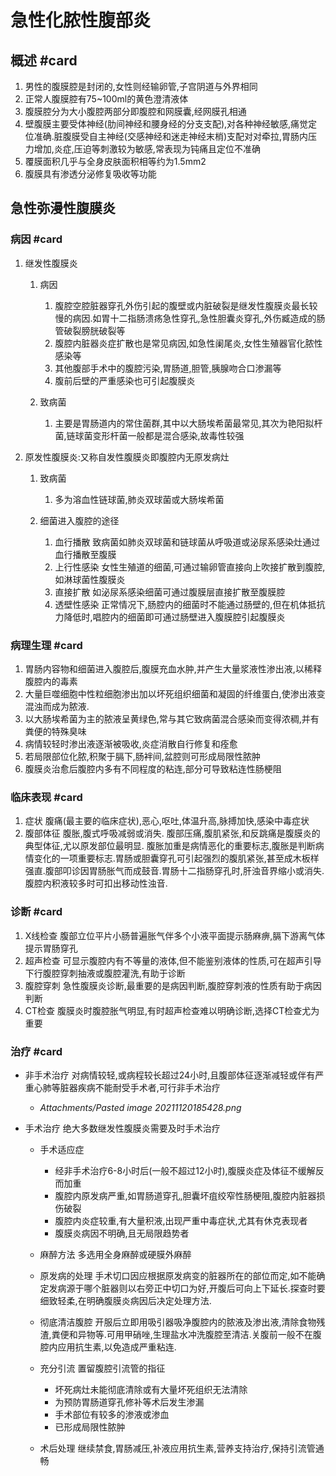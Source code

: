 * 急性化脓性腹部炎
  :PROPERTIES:
  :CUSTOM_ID: 急性化脓性腹部炎
  :ID:       20211122T213535.234730
  :END:
** 概述 #card
   :PROPERTIES:
   :CUSTOM_ID: 概述-card
   :END:

1. 男性的腹膜腔是封闭的,女性则经输卵管,子宫阴道与外界相同
2. 正常人腹膜腔有75~100ml的黄色澄清液体
3. 腹膜腔分为大小腹腔两部分即腹腔和网膜囊,经网膜孔相通
4. 壁腹膜主要受体神经(肋间神经和腰身经的分支支配),对各种神经敏感,痛觉定位准确.脏腹膜受自主神经(交感神经和迷走神经末梢)支配对对牵拉,胃肠内压力增加,炎症,压迫等刺激较为敏感,常表现为钝痛且定位不准确
5. 覆膜面积几乎与全身皮肤面积相等约为1.5mm2
6. 腹膜具有渗透分泌修复吸收等功能

** 急性弥漫性腹膜炎
   :PROPERTIES:
   :CUSTOM_ID: 急性弥漫性腹膜炎
   :END:
*** 病因 #card
    :PROPERTIES:
    :CUSTOM_ID: 病因-card
    :END:

1. 继发性腹膜炎

   1. 病因

      1. 腹腔空腔脏器穿孔外伤引起的腹壁或内脏破裂是继发性腹膜炎最长较慢的病因.如胃十二指肠溃疡急性穿孔,急性胆囊炎穿孔,外伤臧造成的肠管破裂膀胱破裂等
      2. 腹腔内脏器炎症扩散也是常见病因,如急性阑尾炎,女性生殖器官化脓性感染等
      3. 其他腹部手术中的腹腔污染,胃肠道,胆管,胰腺吻合口渗漏等
      4. 腹前后壁的严重感染也可引起腹膜炎

   2. 致病菌

      1. 主要是胃肠道内的常住菌群,其中以大肠埃希菌最常见,其次为艳阳拟杆菌,链球菌变形杆菌一般都是混合感染,故毒性较强

2. 原发性腹膜炎:又称自发性腹膜炎即腹腔内无原发病灶

   1. 致病菌

      1. 多为溶血性链球菌,肺炎双球菌或大肠埃希菌

   2. 细菌进入腹腔的途径

      1. 血行播散
         致病菌如肺炎双球菌和链球菌从呼吸道或泌尿系感染灶通过血行播散至腹膜
      2. 上行性感染
         女性生殖道的细菌,可通过输卵管直接向上吹接扩散到腹腔,如淋球菌性腹膜炎
      3. 直接扩散 如泌尿系感染细菌可通过腹膜层直接扩散至腹膜腔
      4. 透壁性感染
         正常情况下,肠腔内的细菌时不能通过肠壁的,但在机体抵抗力降低时,唱腔内的细菌即可通过肠壁进入腹膜腔引起腹膜炎

*** 病理生理 #card
    :PROPERTIES:
    :CUSTOM_ID: 病理生理-card
    :END:

1. 胃肠内容物和细菌进入腹腔后,腹膜充血水肿,并产生大量浆液性渗出液,以稀释腹腔内的毒素
2. 大量巨噬细胞中性粒细胞渗出加以坏死组织细菌和凝固的纤维蛋白,使渗出液变混浊而成为脓液.
3. 以大肠埃希菌为主的脓液呈黄绿色,常与其它致病菌混合感染而变得浓稠,并有粪便的特殊臭味
4. 病情较轻时渗出液逐渐被吸收,炎症消散自行修复和痊愈
5. 若局限部位化脓,积聚于膈下,肠袢间,盆腔则可形成局限性脓肿
6. 腹膜炎治愈后腹腔内多有不同程度的粘连,部分可导致粘连性肠梗阻

*** 临床表现 #card
    :PROPERTIES:
    :CUSTOM_ID: 临床表现-card
    :END:

1. 症状 腹痛(最主要的临床症状),恶心,呕吐,体温升高,脉搏加快,感染中毒症状
2. 腹部体征 腹胀,腹式呼吸减弱或消失.
   腹部压痛,腹肌紧张,和反跳痛是腹膜炎的典型体征,尤以原发部位最明显.
   腹胀加重是病情恶化的重要标志,腹胀是判断病情变化的一项重要标志.胃肠或胆囊穿孔可引起强烈的腹肌紧张,甚至成木板样强直.腹部叩诊因胃肠胀气而成鼓音.胃肠十二指肠穿孔时,肝浊音界缩小或消失.腹腔内积液较多时可扣出移动性浊音.

*** 诊断 #card
    :PROPERTIES:
    :CUSTOM_ID: 诊断-card
    :END:

1. X线检查
   腹部立位平片小肠普遍胀气伴多个小液平面提示肠麻痹,膈下游离气体提示胃肠穿孔
2. 超声检查
   可显示腹腔内有不等量的液体,但不能鉴别液体的性质,可在超声引导下行腹腔穿刺抽液或腹腔灌洗,有助于诊断
3. 腹腔穿刺
   急性腹膜炎诊断,最重要的是病因判断,腹腔穿刺液的性质有助于病因判断
4. CT检查
   腹膜炎时腹腔胀气明显,有时超声检查难以明确诊断,选择CT检查尤为重要

*** 治疗 #card
    :PROPERTIES:
    :CUSTOM_ID: 治疗-card
    :END:

- 非手术治疗
  对病情较轻,或病程较长超过24小时,且腹部体征逐渐减轻或伴有严重心肺等脏器疾病不能耐受手术者,可行非手术治疗

  - [[Attachments/Pasted image 20211120185428.png]]

- 手术治疗 绝大多数继发性腹膜炎需要及时手术治疗

  - 手术适应症

    - 经非手术治疗6-8小时后(一般不超过12小时),腹膜炎症及体征不缓解反而加重
    - 腹腔内原发病严重,如胃肠道穿孔,胆囊坏疽绞窄性肠梗阻,腹腔内脏器损伤破裂
    - 腹腔内炎症较重,有大量积液,出现严重中毒症状,尤其有休克表现者
    - 腹膜炎病因不明确,且无局限趋势者

  - 麻醉方法 多选用全身麻醉或硬膜外麻醉
  - 原发病的处理
    手术切口因应根据原发病变的脏器所在的部位而定,如不能确定发病源于哪个脏器则以右旁正中切口为好,开腹后可向上下延长.探查时要细致轻柔,在明确腹膜炎病因后决定处理方法.
  - 彻底清洁腹腔
    开服后立即用吸引器吸净腹腔内的脓液及渗出液,清除食物残渣,粪便和异物等.可用甲硝唑,生理盐水冲洗腹腔至清洁.关腹前一般不在腹腔内应用抗生素,以免造成严重粘连.
  - 充分引流 置留腹腔引流管的指征

    - 坏死病灶未能彻底清除或有大量坏死组织无法清除
    - 为预防胃肠道穿孔修补等术后发生渗漏
    - 手术部位有较多的渗液或渗血
    - 已形成局限性脓肿

  - 术后处理
    继续禁食,胃肠减压,补液应用抗生素,营养支持治疗,保持引流管通畅

